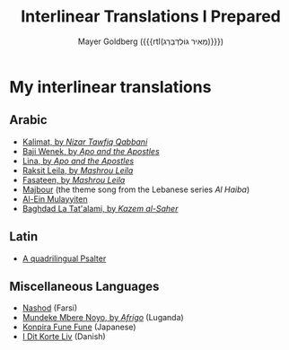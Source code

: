 #+title: Interlinear Translations I Prepared
#+author: Mayer Goldberg ({{{rtl(מֵאִיר גּוֹלְדְּבֵּרְג)}}})
#+email: gmayer@little-lisper.org
#+options: creator:nil, toc:1
#+options: h:2
#+keywords: Mayer Goldberg, Department of Computer Science, Ben-Gurion University, learning languages, polyglot

* My interlinear translations
** Arabic
- [[./arabic-interlinear-translations/kalimat.pdf][Kalimat, by /Nizar Tawfiq Qabbani/]]
- [[./arabic-interlinear-translations/apo-and-the-apostles-baji-wenek.pdf][Baji Wenek, by /Apo and the Apostles/]]
- [[./arabic-interlinear-translations/apo-and-the-apostles-lina.pdf][Lina, by /Apo and the Apostles/]]
- [[./arabic-interlinear-translations/mashrou-leila-rakset-leilah.pdf][Raksit Leila, by /Mashrou Leila/]]
- [[./arabic-interlinear-translations/mashrou-leila-fasateen.pdf][Fasateen, by /Mashrou Leila/]]
- [[./arabic-interlinear-translations/al-haiba-theme-song=majbour.pdf][Majbour]] (the theme song from the Lebanese series /Al Haiba/)
- [[./arabic-interlinear-translations/al-ein.pdf][Al-Ein Mulayyiten]]
- [[./arabic-interlinear-translations/kazem-alsaher-baghdad-la-tatalami.pdf][Baghdad La Tat'alami, by /Kazem al-Saher/]]
** Latin
- [[./psalter.html][A quadrilingual Psalter]]
** Miscellaneous Languages
- [[./misc-interlinear-translations/nashod.pdf][Nashod]] (Farsi)
- [[./misc-interlinear-translations/mundeke.pdf][Mundeke Mbere Noyo, by /Afrigo/]] (Luganda)
- [[./misc-interlinear-translations/konpira-fune-fune.pdf][Konpira Fune Fune]] (Japanese)
- [[./misc-interlinear-translations/i-dit-korte-liv.pdf][I Dit Korte Liv]] (Danish)

